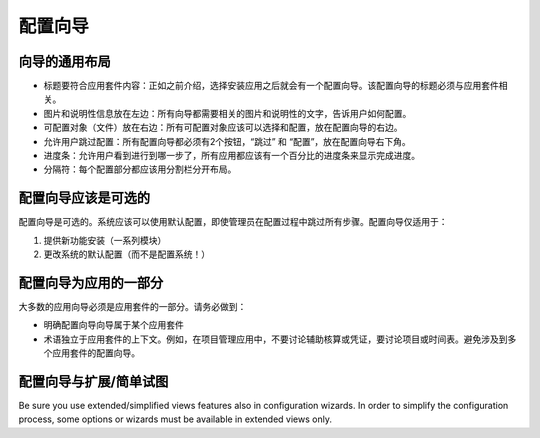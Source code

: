 .. i18n: =====================
.. i18n: Configuration wizards
.. i18n: =====================
..

=====================
配置向导
=====================

.. i18n: A common layout for all wizards
.. i18n: -------------------------------
..

向导的通用布局
-------------------------------

.. i18n: * Adapted title to each application : as introduced, chosen application leads to one configuration wizard. The configuration wizard must have a title related to the application. 
.. i18n: * Picture and information on the left : all wizards must have one business picture and an explanation text regarding the business application to configure.  
.. i18n: * Objects (Documents) to configure on the right : all objects related to the application must be chosen with selection box. Must be placed on the right.
.. i18n: * Allow user to Skip or Configure : Each wizard must have 2 buttons, one to Skip and one to configure. These buttons must be placed on the bottom right. 
.. i18n: * Progress bar : to allow user see where he is in configuration, all wizards have to have a progress bar with the percentage of completion of database.
.. i18n: * Separators : Each part of the wizard must be separated by a separator bar 
..

* 标题要符合应用套件内容：正如之前介绍，选择安装应用之后就会有一个配置向导。该配置向导的标题必须与应用套件相关。
* 图片和说明性信息放在左边：所有向导都需要相关的图片和说明性的文字，告诉用户如何配置。
* 可配置对象（文件）放在右边：所有可配置对象应该可以选择和配置，放在配置向导的右边。
* 允许用户跳过配置：所有配置向导都必须有2个按钮，“跳过” 和 “配置”，放在配置向导右下角。
* 进度条：允许用户看到进行到哪一步了，所有应用都应该有一个百分比的进度条来显示完成进度。
* 分隔符：每个配置部分都应该用分割栏分开布局。

.. i18n: Configuration wizards are optional
.. i18n: -----------------------------------
..

配置向导应该是可选的
-----------------------------------

.. i18n: Configuration wizards are optional. The system must be usable and configured by default even if the administrator skips all steps during the configuration process. Configuration wizards are available only to:
..

配置向导是可选的。系统应该可以使用默认配置，即使管理员在配置过程中跳过所有步骤。配置向导仅适用于：

.. i18n: 1. Propose new features to install (a set of modules)
.. i18n: 2. Change the default configuration of the system (and not configure the system !)
..

1. 提供新功能安装（一系列模块）
2. 更改系统的默认配置（而不是配置系统！）

.. i18n: Configuration wizards are part of the applications
.. i18n: --------------------------------------------------
..

配置向导为应用的一部分
--------------------------------------------------

.. i18n: Most of the application wizards must be part of one application. Be sure that:
..

大多数的应用向导必须是应用套件的一部分。请务必做到：

.. i18n: * The application this configuration wizard belongs to is explicit
.. i18n: * Terminology are dedicated to the application context. As an example, in a project management application, don't talk about analytic account or entries but talk about projects and timesheets. Avoid configuration wizards that are related to several applications.
..

* 明确配置向导向导属于某个应用套件
* 术语独立于应用套件的上下文。例如，在项目管理应用中，不要讨论辅助核算或凭证，要讨论项目或时间表。避免涉及到多个应用套件的配置向导。

.. i18n: Configuration wizards and extended/simplified views
.. i18n: ---------------------------------------------------
..

配置向导与扩展/简单试图
---------------------------------------------------

.. i18n: Be sure you use extended/simplified views features also in configuration wizards. In order to simplify the configuration process, some options or wizards must be available in extended views only.
..

Be sure you use extended/simplified views features also in configuration wizards. In order to simplify the configuration process, some options or wizards must be available in extended views only.

